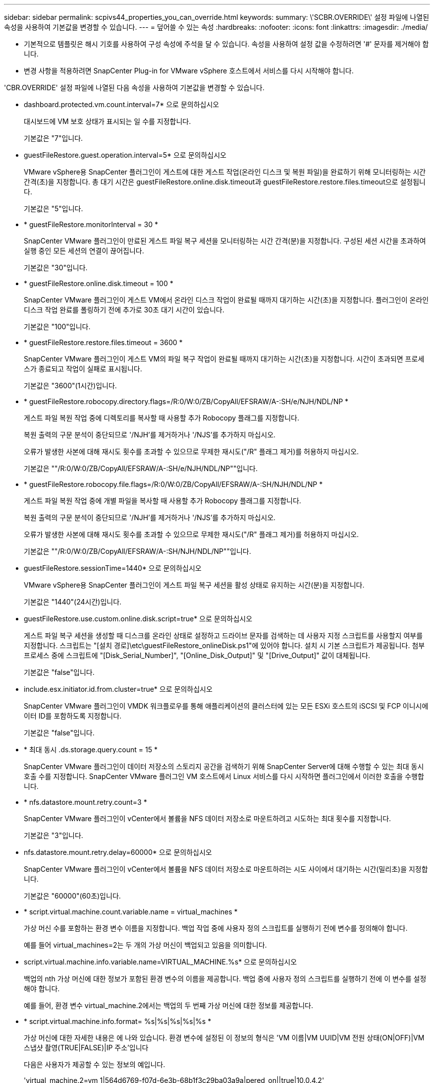---
sidebar: sidebar 
permalink: scpivs44_properties_you_can_override.html 
keywords:  
summary: \'SCBR.OVERRIDE\' 설정 파일에 나열된 속성을 사용하여 기본값을 변경할 수 있습니다. 
---
= 덮어쓸 수 있는 속성
:hardbreaks:
:nofooter: 
:icons: font
:linkattrs: 
:imagesdir: ./media/


* 기본적으로 템플릿은 해시 기호를 사용하여 구성 속성에 주석을 달 수 있습니다. 속성을 사용하여 설정 값을 수정하려면 '#' 문자를 제거해야 합니다.
* 변경 사항을 적용하려면 SnapCenter Plug-in for VMware vSphere 호스트에서 서비스를 다시 시작해야 합니다.


'CBR.OVERRIDE' 설정 파일에 나열된 다음 속성을 사용하여 기본값을 변경할 수 있습니다.

* dashboard.protected.vm.count.interval=7* 으로 문의하십시오
+
대시보드에 VM 보호 상태가 표시되는 일 수를 지정합니다.

+
기본값은 "7"입니다.

* guestFileRestore.guest.operation.interval=5* 으로 문의하십시오
+
VMware vSphere용 SnapCenter 플러그인이 게스트에 대한 게스트 작업(온라인 디스크 및 복원 파일)을 완료하기 위해 모니터링하는 시간 간격(초)을 지정합니다. 총 대기 시간은 guestFileRestore.online.disk.timeout과 guestFileRestore.restore.files.timeout으로 설정됩니다.

+
기본값은 "5"입니다.

* * guestFileRestore.monitorInterval = 30 *
+
SnapCenter VMware 플러그인이 만료된 게스트 파일 복구 세션을 모니터링하는 시간 간격(분)을 지정합니다. 구성된 세션 시간을 초과하여 실행 중인 모든 세션의 연결이 끊어집니다.

+
기본값은 "30"입니다.

* * guestFileRestore.online.disk.timeout = 100 *
+
SnapCenter VMware 플러그인이 게스트 VM에서 온라인 디스크 작업이 완료될 때까지 대기하는 시간(초)을 지정합니다. 플러그인이 온라인 디스크 작업 완료를 폴링하기 전에 추가로 30초 대기 시간이 있습니다.

+
기본값은 "100"입니다.

* * guestFileRestore.restore.files.timeout = 3600 *
+
SnapCenter VMware 플러그인이 게스트 VM의 파일 복구 작업이 완료될 때까지 대기하는 시간(초)을 지정합니다. 시간이 초과되면 프로세스가 종료되고 작업이 실패로 표시됩니다.

+
기본값은 "3600"(1시간)입니다.

* * guestFileRestore.robocopy.directory.flags=/R:0/W:0/ZB/CopyAll/EFSRAW/A-:SH/e/NJH/NDL/NP *
+
게스트 파일 복원 작업 중에 디렉토리를 복사할 때 사용할 추가 Robocopy 플래그를 지정합니다.

+
복원 출력의 구문 분석이 중단되므로 '/NJH'를 제거하거나 '/NJS'를 추가하지 마십시오.

+
오류가 발생한 사본에 대해 재시도 횟수를 초과할 수 있으므로 무제한 재시도("/R" 플래그 제거)를 허용하지 마십시오.

+
기본값은 ""/R:0/W:0/ZB/CopyAll/EFSRAW/A-:SH/e/NJH/NDL/NP""입니다.

* * guestFileRestore.robocopy.file.flags=/R:0/W:0/ZB/CopyAll/EFSRAW/A-:SH/NJH/NDL/NP *
+
게스트 파일 복원 작업 중에 개별 파일을 복사할 때 사용할 추가 Robocopy 플래그를 지정합니다.

+
복원 출력의 구문 분석이 중단되므로 '/NJH'를 제거하거나 '/NJS'를 추가하지 마십시오.

+
오류가 발생한 사본에 대해 재시도 횟수를 초과할 수 있으므로 무제한 재시도("/R" 플래그 제거)를 허용하지 마십시오.

+
기본값은 ""/R:0/W:0/ZB/CopyAll/EFSRAW/A-:SH/NJH/NDL/NP""입니다.

* guestFileRestore.sessionTime=1440* 으로 문의하십시오
+
VMware vSphere용 SnapCenter 플러그인이 게스트 파일 복구 세션을 활성 상태로 유지하는 시간(분)을 지정합니다.

+
기본값은 "1440"(24시간)입니다.

* guestFileRestore.use.custom.online.disk.script=true* 으로 문의하십시오
+
게스트 파일 복구 세션을 생성할 때 디스크를 온라인 상태로 설정하고 드라이브 문자를 검색하는 데 사용자 지정 스크립트를 사용할지 여부를 지정합니다. 스크립트는 "[설치 경로]\etc\guestFileRestore_onlineDisk.ps1"에 있어야 합니다. 설치 시 기본 스크립트가 제공됩니다. 첨부 프로세스 중에 스크립트에 "[Disk_Serial_Number]", "[Online_Disk_Output]" 및 "[Drive_Output]" 값이 대체됩니다.

+
기본값은 "false"입니다.

* include.esx.initiator.id.from.cluster=true* 으로 문의하십시오
+
SnapCenter VMware 플러그인이 VMDK 워크플로우를 통해 애플리케이션의 클러스터에 있는 모든 ESXi 호스트의 iSCSI 및 FCP 이니시에이터 ID를 포함하도록 지정합니다.

+
기본값은 "false"입니다.

* * 최대 동시 .ds.storage.query.count = 15 *
+
SnapCenter VMware 플러그인이 데이터 저장소의 스토리지 공간을 검색하기 위해 SnapCenter Server에 대해 수행할 수 있는 최대 동시 호출 수를 지정합니다. SnapCenter VMware 플러그인 VM 호스트에서 Linux 서비스를 다시 시작하면 플러그인에서 이러한 호출을 수행합니다.

* * nfs.datastore.mount.retry.count=3 *
+
SnapCenter VMware 플러그인이 vCenter에서 볼륨을 NFS 데이터 저장소로 마운트하려고 시도하는 최대 횟수를 지정합니다.

+
기본값은 "3"입니다.

* nfs.datastore.mount.retry.delay=60000* 으로 문의하십시오
+
SnapCenter VMware 플러그인이 vCenter에서 볼륨을 NFS 데이터 저장소로 마운트하려는 시도 사이에서 대기하는 시간(밀리초)을 지정합니다.

+
기본값은 "60000"(60초)입니다.

* * script.virtual.machine.count.variable.name = virtual_machines *
+
가상 머신 수를 포함하는 환경 변수 이름을 지정합니다. 백업 작업 중에 사용자 정의 스크립트를 실행하기 전에 변수를 정의해야 합니다.

+
예를 들어 virtual_machines=2는 두 개의 가상 머신이 백업되고 있음을 의미합니다.

* script.virtual.machine.info.variable.name=VIRTUAL_MACHINE.%s* 으로 문의하십시오
+
백업의 nth 가상 머신에 대한 정보가 포함된 환경 변수의 이름을 제공합니다. 백업 중에 사용자 정의 스크립트를 실행하기 전에 이 변수를 설정해야 합니다.

+
예를 들어, 환경 변수 virtual_machine.2에서는 백업의 두 번째 가상 머신에 대한 정보를 제공합니다.

* * script.virtual.machine.info.format= %s|%s|%s|%s|%s *
+
가상 머신에 대한 자세한 내용은 에 나와 있습니다. 환경 변수에 설정된 이 정보의 형식은 'VM 이름|VM UUID|VM 전원 상태(ON|OFF)|VM 스냅샷 촬영(TRUE|FALSE)|IP 주소'입니다

+
다음은 사용자가 제공할 수 있는 정보의 예입니다.

+
'virtual_machine.2=vm 1|564d6769-f07d-6e3b-68b1f3c29ba03a9a|pered_on||true|10.0.4.2'

* * storage.connection.timeout = 600000 *
+
SnapCenter 서버가 스토리지 시스템의 응답을 대기하는 시간(밀리초)을 지정합니다.

+
기본값은 "600000"(10분)입니다.

* vmware.esx.ip.kernel.ip.map* 으로 문의하십시오
+
기본값이 없습니다. 이 값을 사용하여 ESXi IP 주소를 VMkernel IP 주소에 매핑합니다. 기본적으로 SnapCenter VMware 플러그인은 ESXi 호스트의 관리 VMkernel 어댑터 IP 주소를 사용합니다. SnapCenter VMware 플러그인에서 다른 VMkernel 어댑터 IP 주소를 사용하려면 재정의 값을 제공해야 합니다.

+
다음 예에서는 관리 VMkernel 어댑터 IP 주소가 10.225.10.56이지만 SnapCenter VMware 플러그인은 10.225.11.57 및 10.225.11.58의 지정된 주소를 사용합니다. 관리 VMkernel 어댑터 IP 주소가 10.225.10.60인 경우 플러그인은 10.225.11.61 주소를 사용합니다.

+
vmware.esx.ip.kernel.ip.map=10.225.10.56:10.225.11.57,10.225.11.58; 10.225.10.60:10.225.11.61

* * vmware.max concurrent.snapshots = 30 *
+
SnapCenter VMware 플러그인이 서버에서 수행하는 최대 동시 VMware 스냅샷 수를 지정합니다.

+
이 수치는 데이터 저장소 단위로 확인되며 정책에 "VM 정합성 보장"이 선택되어 있는 경우에만 확인됩니다. 충돌 시에도 정합성 보장 백업을 수행하는 경우에는 이 설정이 적용되지 않습니다.

+
기본값은 "30"입니다.

* vmware.max.concurrent.snapshots.delete=30* 으로 문의하십시오
+
SnapCenter VMware 플러그인이 서버에서 수행하는 최대 동시 VMware 스냅샷 삭제 작업 수를 데이터 저장소당 지정합니다.

+
이 수치는 데이터 저장소별로 확인됩니다.

+
기본값은 "30"입니다.

* * vmware.query.unresolved.retry.count=10 *
+
SnapCenter VMware 플러그인이 I/O를 보류하기 위한 시간 제한." 오류 때문에 해결되지 않은 볼륨에 대한 쿼리를 다시 보내는 최대 횟수를 지정합니다.

+
기본값은 "10"입니다.

* * vmware.quiesce.retry.count=0 *
+
백업 중 "...입출력 보류 시간 제한.." 오류로 인해 SnapCenter VMware 플러그인이 VMware 스냅샷에 대한 쿼리를 다시 보내는 최대 횟수를 지정합니다.

+
기본값은 "0"입니다.

* vmware.quiesce.retry.interval=5* 으로 문의하십시오
+
백업 중에 SnapCenter VMware 플러그인이 VMware 스냅샷 "...I/O를 보류하기 위한 시간 제한..."과 관련된 쿼리를 보내는 동안 대기하는 시간(초)을 지정합니다.

+
기본값은 "5"입니다.

* * vmware.query.unresolved.retry.delay= 60000 *
+
SnapCenter VMware 플러그인이 "...I/O를 보류하기 위한 시간 제한.." 오류 때문에 해결되지 않은 볼륨에 대한 쿼리를 전송하는 동안 대기하는 시간(밀리초)을 지정합니다. 이 오류는 VMFS 데이터 저장소를 클론 생성할 때 발생합니다.

+
기본값은 "60000"(60초)입니다.

* * vmware.reconfig.vm.retry.count=10 *
+
SnapCenter VMware 플러그인이 "I/O를 보류하기 위한 시간 제한.."으로 인해 VM 재구성에 대한 쿼리를 전송하는 최대 횟수를 지정합니다.

+
기본값은 "10"입니다.

* vmware.reconfig.vm.retry.delay=30000* 으로 문의하십시오
+
SnapCenter VMware 플러그인이 "...I/O를 보류하기 위한 시간 제한.." 오류 때문에 VM 재구성과 관련된 쿼리를 전송하는 동안 대기하는 최대 시간(밀리초)을 지정합니다.

+
기본값은 "30000"(30초)입니다.

* * vmware.rescan.hba.retry.count=3 *
+
SnapCenter VMware 플러그인이 "...I/O를 보류하기 위한 시간 제한.." 오류 때문에 호스트 버스 어댑터를 다시 스캔하기 위한 쿼리를 전송하는 동안 대기하는 시간(밀리초)을 지정합니다.

+
기본값은 "3"입니다.

* vmware.rescan.hba.retry.delay=30000* 으로 문의하십시오
+
SnapCenter VMware 플러그인이 호스트 버스 어댑터를 재검사하기 위해 재시도하는 최대 횟수를 지정합니다.

+
기본값은 "30000"입니다.


